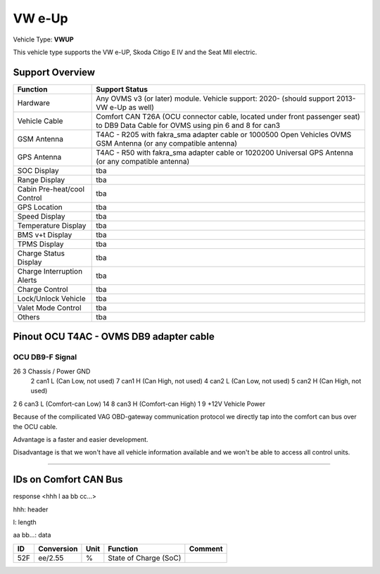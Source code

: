=======
VW e-Up 
=======

Vehicle Type: **VWUP**

This vehicle type supports the VW e-UP, Skoda Citigo E IV and the Seat MII electric.

----------------
Support Overview
----------------

=========================== ==============
Function                    Support Status
=========================== ==============
Hardware                    Any OVMS v3 (or later) module. Vehicle support: 2020- (should support 2013- VW e-Up as well)
Vehicle Cable               Comfort CAN T26A (OCU connector cable, located under front passenger seat) to DB9 Data Cable for OVMS using pin 6 and 8 for can3
GSM Antenna                 T4AC - R205 with fakra_sma adapter cable or 1000500 Open Vehicles OVMS GSM Antenna (or any compatible antenna)
GPS Antenna                 T4AC - R50 with fakra_sma adapter cable or 1020200 Universal GPS Antenna (or any compatible antenna)
SOC Display                 tba
Range Display               tba
Cabin Pre-heat/cool Control tba
GPS Location                tba
Speed Display               tba
Temperature Display         tba
BMS v+t Display             tba
TPMS Display                tba
Charge Status Display       tba
Charge Interruption Alerts  tba
Charge Control              tba
Lock/Unlock Vehicle         tba
Valet Mode Control          tba
Others                      tba
=========================== ==============

----------------------------------------
Pinout OCU T4AC - OVMS DB9 adapter cable
----------------------------------------

OCU	DB9-F	Signal
-----------------------------------
26	3	Chassis / Power GND
	2	can1 L (Can Low, not used)
	7	can1 H (Can High, not used)
	4	can2 L (Can Low, not used)
	5	can2 H (Can High, not used)
2	6	can3 L (Comfort-can Low)
14	8	can3 H (Comfort-can High)
1	9	+12V Vehicle Power

Because of the compilicated VAG OBD-gateway communication protocol
we directly tap into the comfort can bus over the OCU cable.

Advantage is a faster and easier development.

Disadvantage is that we won't have all vehicle information available
and we won't be able to access all control units.

====================================================================

----------------------
IDs on Comfort CAN Bus
----------------------
response <hhh l aa bb cc...>

hhh: header

l: length

aa bb...: data

======= =============== ======= ======================= =======
ID	Conversion	Unit	Function		Comment
======= =============== ======= ======================= =======
52F	ee/2.55		% 	State of Charge	(SoC)	
======= =============== ======= ======================= =======

